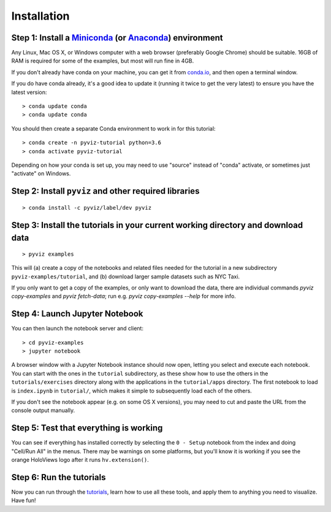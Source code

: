 Installation
============

Step 1: Install a `Miniconda <//conda.io/miniconda.html>`_  (or `Anaconda <//www.anaconda.com/downloads>`_) environment
-----------------------------------------------------------------------------------------------------------------------------------

Any Linux, Mac OS X, or Windows computer with a web browser (preferably Google Chrome) should be suitable. 16GB of RAM is required for some of the examples, but most will run fine in 4GB.

If you don't already have conda on your machine, you can get it from `conda.io <//conda.io/miniconda.html>`_, and then open a terminal window.

If you do have conda already, it's a good idea to update it (running it twice to get the very latest) to ensure you have the latest version::

   > conda update conda
   > conda update conda

You should then create a separate Conda environment to work in for this tutorial::

   > conda create -n pyviz-tutorial python=3.6
   > conda activate pyviz-tutorial

Depending on how your conda is set up, you may need to use "source" instead of "conda" activate, or sometimes just "activate" on Windows.


Step 2: Install ``pyviz`` and other required libraries
------------------------------------------------------

::

   > conda install -c pyviz/label/dev pyviz


Step 3: Install the tutorials in your current working directory and download data
---------------------------------------------------------------------------------

::

   > pyviz examples

This will (a) create a copy of the notebooks and related files needed for the tutorial in a new subdirectory ``pyviz-examples/tutorial``, and (b) download larger sample datasets such as NYC Taxi.

If you only want to get a copy of the examples, or only want to download the data, there are individual commands `pyviz copy-examples` and `pyviz fetch-data`; run e.g. `pyviz copy-examples --help` for more info.


Step 4: Launch Jupyter Notebook
-------------------------------

You can then launch the notebook server and client::

   > cd pyviz-examples
   > jupyter notebook


A browser window with a Jupyter Notebook instance should now open, letting you select and execute each notebook.  You can start with the ones in the ``tutorial`` subdirectory, as these show how to use the others in the ``tutorials/exercises`` directory along with the applications in the ``tutorial/apps`` directory.  The first notebook to load is ``index.ipynb`` in ``tutorial/``, which makes it simple to subsequently load each of the others.

If you don't see the notebook appear (e.g. on some OS X versions), you may need to cut and paste the URL from the console output manually. 


Step 5: Test that everything is working
---------------------------------------

You can see if everything has installed correctly by selecting the ``0 - Setup`` notebook from the index and doing "Cell/Run All" in the menus. There may be warnings on some platforms, but you'll know it is working if you see the orange HoloViews logo after it runs ``hv.extension()``. 

Step 6: Run the tutorials
-------------------------
Now you can run through the `tutorials <tutorial/index.html>`_, learn how to use all these tools, and apply them to anything you need to visualize.  Have fun!
